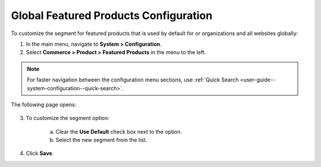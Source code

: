 .. _sys--commerce--product--featured-products:

Global Featured Products Configuration
--------------------------------------

.. begin

To customize the segment for featured products that is used by default for or organizations and all websites globally:

1. In the main menu, navigate to **System > Configuration**.
2. Select **Commerce > Product > Featured Products** in the menu to the left.

.. note::
   For faster navigation between the configuration menu sections, use :ref:`Quick Search <user-guide--system-configuration--quick-search>`.

The following page opens:

   .. TODO add screenshot

   .. .. image:: /admin_guide/img/configuration/product/product_images/ProductImages.png
      :class: with-border

3. To customize the segment option:

     a) Clear the **Use Default** check box next to the option.
     b) Select the new segment from the list.

4. Click **Save**.

.. finish
